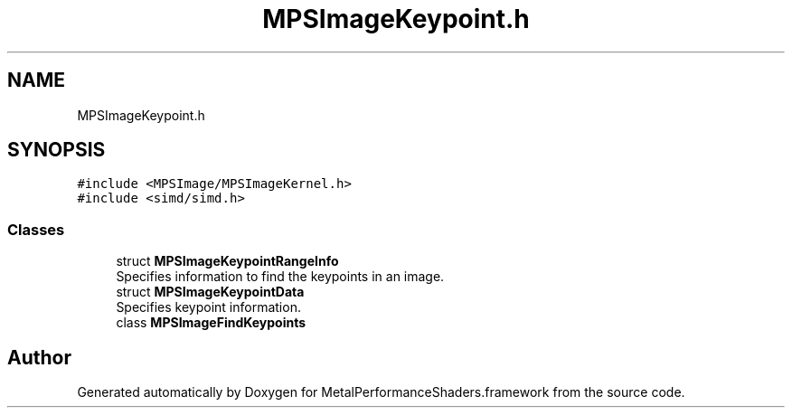 .TH "MPSImageKeypoint.h" 3 "Thu Feb 8 2018" "Version MetalPerformanceShaders-100" "MetalPerformanceShaders.framework" \" -*- nroff -*-
.ad l
.nh
.SH NAME
MPSImageKeypoint.h
.SH SYNOPSIS
.br
.PP
\fC#include <MPSImage/MPSImageKernel\&.h>\fP
.br
\fC#include <simd/simd\&.h>\fP
.br

.SS "Classes"

.in +1c
.ti -1c
.RI "struct \fBMPSImageKeypointRangeInfo\fP"
.br
.RI "Specifies information to find the keypoints in an image\&. "
.ti -1c
.RI "struct \fBMPSImageKeypointData\fP"
.br
.RI "Specifies keypoint information\&. "
.ti -1c
.RI "class \fBMPSImageFindKeypoints\fP"
.br
.in -1c
.SH "Author"
.PP 
Generated automatically by Doxygen for MetalPerformanceShaders\&.framework from the source code\&.
